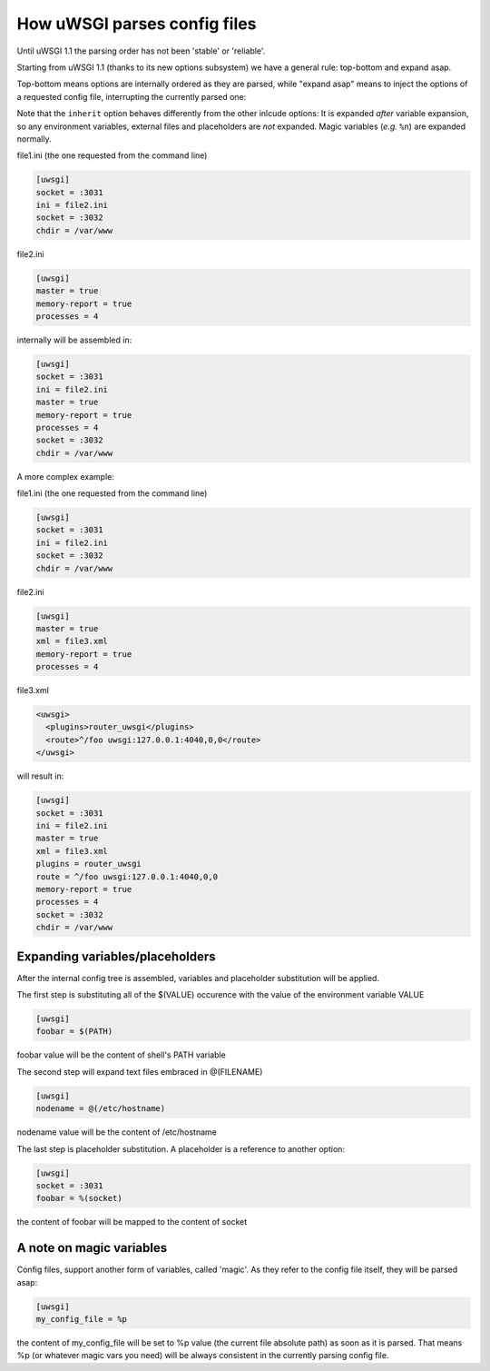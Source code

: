 How uWSGI parses config files
=============================

Until uWSGI 1.1 the parsing order has not been 'stable' or 'reliable'.

Starting from uWSGI 1.1 (thanks to its new options subsystem) we have a general rule: top-bottom and expand asap.

Top-bottom means options are internally ordered as they are parsed, while "expand asap" means to inject the options of a requested config file, interrupting the currently parsed one:

Note that the ``inherit`` option behaves differently from the other inlcude options: It is expanded *after* variable expansion, so any environment variables, external files and placeholders are *not* expanded. Magic variables (*e.g.* ``%n``) are expanded normally.

file1.ini (the one requested from the command line)


.. code-block:: ini

   [uwsgi]
   socket = :3031
   ini = file2.ini
   socket = :3032
   chdir = /var/www
   
file2.ini

.. code-block:: ini

   [uwsgi]
   master = true
   memory-report = true
   processes = 4
   
internally will be assembled in:


.. code-block:: ini

   [uwsgi]
   socket = :3031
   ini = file2.ini
   master = true
   memory-report = true
   processes = 4
   socket = :3032
   chdir = /var/www
   
A more complex example:

file1.ini (the one requested from the command line)

.. code-block:: ini

   [uwsgi]
   socket = :3031
   ini = file2.ini
   socket = :3032
   chdir = /var/www
   
file2.ini

.. code-block:: ini

   [uwsgi]
   master = true
   xml = file3.xml
   memory-report = true
   processes = 4
   
file3.xml

.. code-block:: xml

   <uwsgi>
     <plugins>router_uwsgi</plugins>
     <route>^/foo uwsgi:127.0.0.1:4040,0,0</route>
   </uwsgi>
   
will result in:

.. code-block:: ini

   [uwsgi]
   socket = :3031
   ini = file2.ini
   master = true
   xml = file3.xml
   plugins = router_uwsgi
   route = ^/foo uwsgi:127.0.0.1:4040,0,0
   memory-report = true
   processes = 4
   socket = :3032
   chdir = /var/www
   

Expanding variables/placeholders
********************************

After the internal config tree is assembled, variables and placeholder substitution will be applied.

The first step is substituting all of the $(VALUE) occurence with the value of the environment variable VALUE

.. code-block:: ini

   [uwsgi]
   foobar = $(PATH)
   
foobar value will be the content of shell's PATH variable

The second step will expand text files embraced in @(FILENAME)

.. code-block:: ini

   [uwsgi]
   nodename = @(/etc/hostname)
   
nodename value will be the content of /etc/hostname

The last step is placeholder substitution. A placeholder is a reference to another option:

.. code-block:: ini

   [uwsgi]
   socket = :3031
   foobar = %(socket)
   

the content of foobar will be mapped to the content of socket

A note on magic variables
*************************

Config files, support another form of variables, called 'magic'. As they refer to the config file itself, they will be parsed asap:


.. code-block:: ini

   [uwsgi]
   my_config_file = %p
   

the content of my_config_file will be set to %p value (the current file absolute path) as soon as it is parsed. That means %p (or whatever magic vars you need) will be always consistent in the currently parsing config file.
